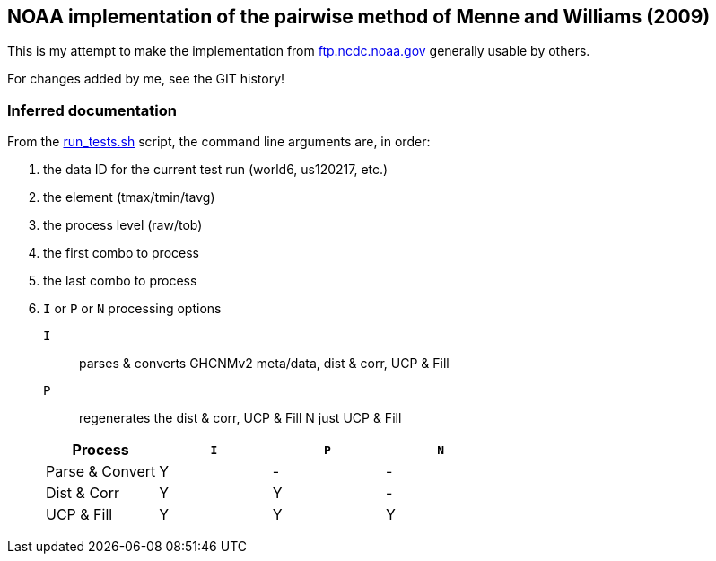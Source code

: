 == NOAA implementation of the pairwise method of Menne and Williams (2009)

This is my attempt to make the implementation from link:ftp://ftp.ncdc.noaa.gov/pub/data/ghcn/v3/software/52i/phav52i.tar.gz[ftp.ncdc.noaa.gov] generally usable by others.

For changes added by me, see the GIT history!


=== Inferred documentation

From the link:./phav52i/scripts/combo_runs/run_test.sh[run_tests.sh] script, the command line arguments are, in order:

. the data ID for the current test run (world6, us120217, etc.)
. the element (tmax/tmin/tavg)
. the process level (raw/tob)
. the first combo to process
. the last combo to process
. `I` or `P` or `N` processing options
+
--
`I`:: parses & converts GHCNMv2 meta/data, dist & corr, UCP & Fill
`P`:: regenerates the dist & corr, UCP & Fill
N just UCP & Fill
--
+
|===
|Process a|`I` a|`P` a|`N`|

|Parse & Convert|Y|-|-|
|Dist & Corr|Y|Y|-|
|UCP & Fill|Y|Y|Y|
|===

